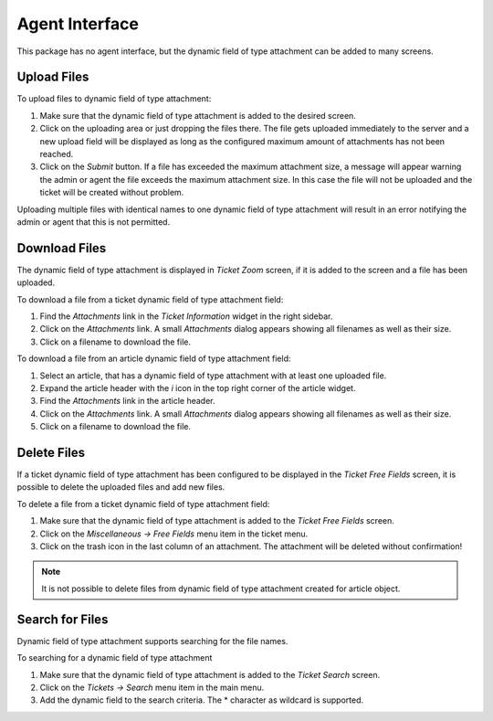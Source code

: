 Agent Interface
===============

This package has no agent interface, but the dynamic field of type attachment can be added to many screens.


Upload Files
------------

To upload files to dynamic field of type attachment:

1. Make sure that the dynamic field of type attachment is added to the desired screen.
2. Click on the uploading area or just dropping the files there. The file gets uploaded immediately to the server and a new upload field will be displayed as long as the configured maximum amount of attachments has not been reached.
3. Click on the *Submit* button. If a file has exceeded the maximum attachment size, a message will appear warning the admin or agent the file exceeds the maximum attachment size. In this case the file will not be uploaded and the ticket will be created without problem.

Uploading multiple files with identical names to one dynamic field of type attachment will result in an error notifying the admin or agent that this is not permitted.


Download Files
--------------

The dynamic field of type attachment is displayed in *Ticket Zoom* screen, if it is added to the screen and a file has been uploaded.

To download a file from a ticket dynamic field of type attachment field:

1. Find the *Attachments* link in the *Ticket Information* widget in the right sidebar.
2. Click on the *Attachments* link. A small *Attachments* dialog appears showing all filenames as well as their size.
3. Click on a filename to download the file.

To download a file from an article dynamic field of type attachment field:

1. Select an article, that has a dynamic field of type attachment with at least one uploaded file.
2. Expand the article header with the *i* icon in the top right corner of the article widget.
3. Find the *Attachments* link in the article header.
4. Click on the *Attachments* link. A small *Attachments* dialog appears showing all filenames as well as their size.
5. Click on a filename to download the file.


Delete Files
------------

If a ticket dynamic field of type attachment has been configured to be displayed in the *Ticket Free Fields* screen, it is possible to delete the uploaded files and add new files.

To delete a file from a ticket dynamic field of type attachment field:

1. Make sure that the dynamic field of type attachment is added to the *Ticket Free Fields* screen.
2. Click on the *Miscellaneous → Free Fields* menu item in the ticket menu.
3. Click on the trash icon in the last column of an attachment. The attachment will be deleted without confirmation!

.. note::

   It is not possible to delete files from dynamic field of type attachment created for article object.


Search for Files
----------------

Dynamic field of type attachment supports searching for the file names.

To searching for a dynamic field of type attachment

1. Make sure that the dynamic field of type attachment is added to the *Ticket Search* screen.
2. Click on the *Tickets → Search* menu item in the main menu.
3. Add the dynamic field to the search criteria. The \* character as wildcard is supported.
